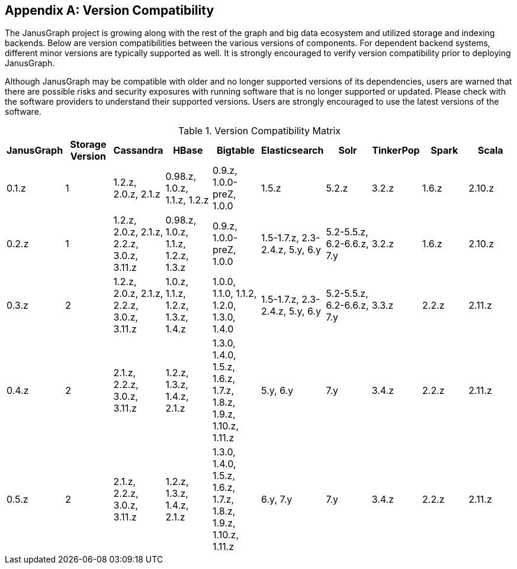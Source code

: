 [[version-compat]]
[appendix]
== Version Compatibility

The JanusGraph project is growing along with the rest of the graph and big data
ecosystem and utilized storage and indexing backends. Below are version
compatibilities between the various versions of components. For dependent
backend systems, different minor versions are typically supported as well. It is
strongly encouraged to verify version compatibility prior to deploying
JanusGraph.

Although JanusGraph may be compatible with older and no longer supported
versions of its dependencies, users are warned that there are possible risks
and security exposures with running software that is no longer supported or
updated. Please check with the software providers to understand their supported
versions. Users are strongly encouraged to use the latest versions of the
software.

.Version Compatibility Matrix
[options="header"]
|==========================
| JanusGraph | Storage Version | Cassandra | HBase | Bigtable | Elasticsearch | Solr | TinkerPop | Spark | Scala
| 0.1.z | 1 | 1.2.z, 2.0.z, 2.1.z | 0.98.z, 1.0.z, 1.1.z, 1.2.z | 0.9.z, 1.0.0-preZ, 1.0.0 | 1.5.z |  5.2.z | 3.2.z | 1.6.z | 2.10.z
| 0.2.z | 1 | 1.2.z, 2.0.z, 2.1.z, 2.2.z, 3.0.z, 3.11.z | 0.98.z, 1.0.z, 1.1.z, 1.2.z, 1.3.z | 0.9.z, 1.0.0-preZ, 1.0.0 | 1.5-1.7.z, 2.3-2.4.z, 5.y, 6.y |  5.2-5.5.z, 6.2-6.6.z, 7.y | 3.2.z | 1.6.z | 2.10.z
| 0.3.z | 2 | 1.2.z, 2.0.z, 2.1.z, 2.2.z, 3.0.z, 3.11.z | 1.0.z, 1.1.z, 1.2.z, 1.3.z, 1.4.z | 1.0.0, 1.1.0, 1.1.2, 1.2.0, 1.3.0, 1.4.0 | 1.5-1.7.z, 2.3-2.4.z, 5.y, 6.y |  5.2-5.5.z, 6.2-6.6.z, 7.y | 3.3.z | 2.2.z | 2.11.z
| 0.4.z | 2 | 2.1.z, 2.2.z, 3.0.z, 3.11.z | 1.2.z, 1.3.z, 1.4.z, 2.1.z | 1.3.0, 1.4.0, 1.5.z, 1.6.z, 1.7.z, 1.8.z, 1.9.z, 1.10.z, 1.11.z | 5.y, 6.y | 7.y | 3.4.z | 2.2.z | 2.11.z
| 0.5.z | 2 | 2.1.z, 2.2.z, 3.0.z, 3.11.z | 1.2.z, 1.3.z, 1.4.z, 2.1.z | 1.3.0, 1.4.0, 1.5.z, 1.6.z, 1.7.z, 1.8.z, 1.9.z, 1.10.z, 1.11.z | 6.y, 7.y | 7.y | 3.4.z | 2.2.z | 2.11.z
|==========================

